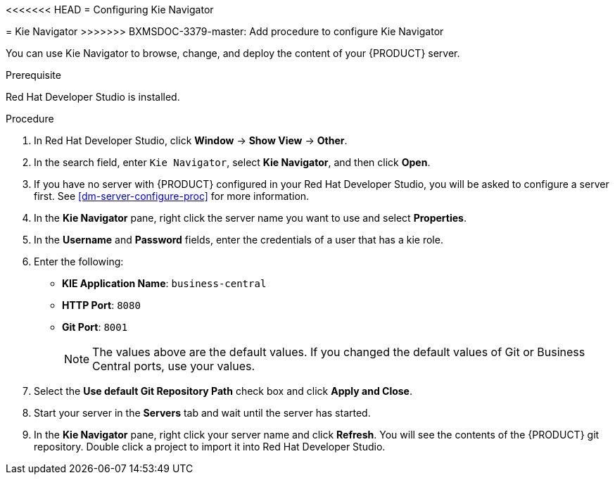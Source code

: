 [id='dev-studio-configure-kie-navigator-proc']
<<<<<<< HEAD
= Configuring Kie Navigator
=======
= Kie Navigator
>>>>>>> BXMSDOC-3379-master: Add procedure to configure Kie Navigator

You can use Kie Navigator to browse, change, and deploy the content of your {PRODUCT} server.

.Prerequisite
Red Hat Developer Studio is installed.

.Procedure
. In Red Hat Developer Studio, click *Window* -> *Show View* -> *Other*.
. In the search field, enter `Kie Navigator`, select *Kie Navigator*, and then click *Open*.
. If you have no server with {PRODUCT} configured in your Red Hat Developer Studio, you will be asked to configure a server first. See <<dm-server-configure-proc>> for more information.
. In the *Kie Navigator* pane, right click the server name you want to use and select *Properties*.
. In the *Username* and *Password* fields, enter the credentials of a user that has a kie role.
. Enter the following:
+
* *KIE Application Name*: `business-central`
* *HTTP Port*: `8080`
* *Git Port*: `8001`
+
[NOTE]
====
The values above are the default values. If you changed the default values of Git or Business Central ports, use your values.
====

. Select the *Use default Git Repository Path* check box and click *Apply and Close*.
. Start your server in the *Servers* tab and wait until the server has started.
. In the *Kie Navigator* pane, right click your server name and click *Refresh*. You will see the contents of the {PRODUCT} git repository. Double click a project to import it into Red Hat Developer Studio.
